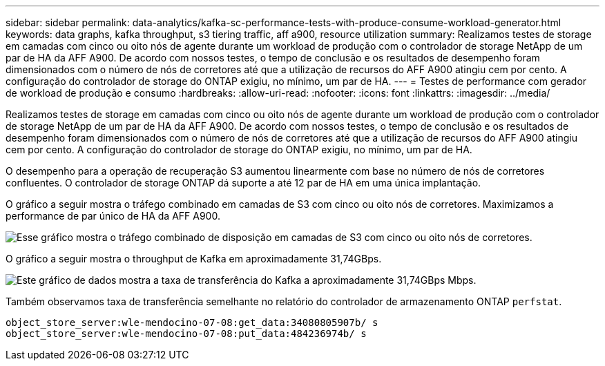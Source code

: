 ---
sidebar: sidebar 
permalink: data-analytics/kafka-sc-performance-tests-with-produce-consume-workload-generator.html 
keywords: data graphs, kafka throughput, s3 tiering traffic, aff a900, resource utilization 
summary: Realizamos testes de storage em camadas com cinco ou oito nós de agente durante um workload de produção com o controlador de storage NetApp de um par de HA da AFF A900. De acordo com nossos testes, o tempo de conclusão e os resultados de desempenho foram dimensionados com o número de nós de corretores até que a utilização de recursos do AFF A900 atingiu cem por cento. A configuração do controlador de storage do ONTAP exigiu, no mínimo, um par de HA. 
---
= Testes de performance com gerador de workload de produção e consumo
:hardbreaks:
:allow-uri-read: 
:nofooter: 
:icons: font
:linkattrs: 
:imagesdir: ../media/


[role="lead"]
Realizamos testes de storage em camadas com cinco ou oito nós de agente durante um workload de produção com o controlador de storage NetApp de um par de HA da AFF A900. De acordo com nossos testes, o tempo de conclusão e os resultados de desempenho foram dimensionados com o número de nós de corretores até que a utilização de recursos do AFF A900 atingiu cem por cento. A configuração do controlador de storage do ONTAP exigiu, no mínimo, um par de HA.

O desempenho para a operação de recuperação S3 aumentou linearmente com base no número de nós de corretores confluentes. O controlador de storage ONTAP dá suporte a até 12 par de HA em uma única implantação.

O gráfico a seguir mostra o tráfego combinado em camadas de S3 com cinco ou oito nós de corretores. Maximizamos a performance de par único de HA da AFF A900.

image:kafka-sc-image9.png["Esse gráfico mostra o tráfego combinado de disposição em camadas de S3 com cinco ou oito nós de corretores."]

O gráfico a seguir mostra o throughput de Kafka em aproximadamente 31,74GBps.

image:kafka-sc-image10.png["Este gráfico de dados mostra a taxa de transferência do Kafka a aproximadamente 31,74GBps Mbps."]

Também observamos taxa de transferência semelhante no relatório do controlador de armazenamento ONTAP `perfstat`.

....
object_store_server:wle-mendocino-07-08:get_data:34080805907b/ s
object_store_server:wle-mendocino-07-08:put_data:484236974b/ s
....